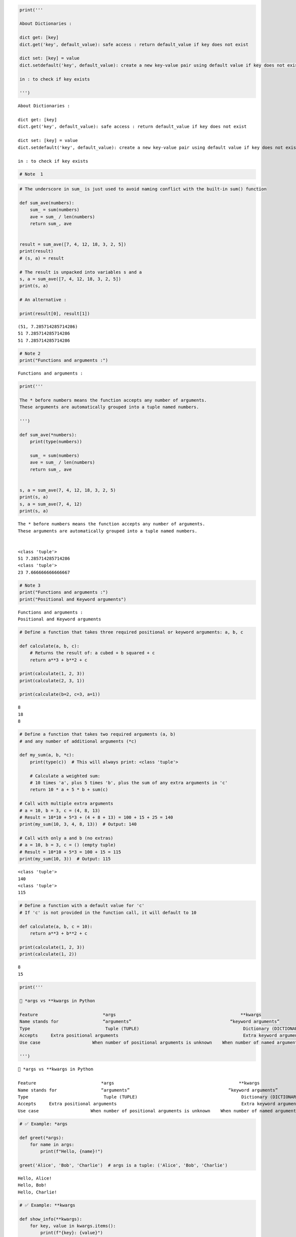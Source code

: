 .. code:: ipython3

    print(''' 
    
    About Dictionaries :
    
    dict get: [key]
    dict.get('key', default_value): safe access : return default_value if key does not exist
    
    dict set: [key] = value
    dict.setdefault('key', default_value): create a new key-value pair using default value if key does not exist
    
    in : to check if key exists
    
    ''')


.. parsed-literal::

     
    
    About Dictionaries :
    
    dict get: [key]
    dict.get('key', default_value): safe access : return default_value if key does not exist
    
    dict set: [key] = value
    dict.setdefault('key', default_value): create a new key-value pair using default value if key does not exist
    
    in : to check if key exists
    
    
    

.. code:: ipython3

    # Note  1

.. code:: ipython3

    # The underscore in sum_ is just used to avoid naming conflict with the built-in sum() function
    
    def sum_ave(numbers):
        sum_ = sum(numbers)
        ave = sum_ / len(numbers)
        return sum_, ave
    
    
    result = sum_ave([7, 4, 12, 18, 3, 2, 5])
    print(result)
    # (s, a) = result
    
    # The result is unpacked into variables s and a
    s, a = sum_ave([7, 4, 12, 18, 3, 2, 5])
    print(s, a)
    
    # An alternative :
    
    print(result[0], result[1])


.. parsed-literal::

    (51, 7.285714285714286)
    51 7.285714285714286
    51 7.285714285714286
    

.. code:: ipython3

    # Note 2
    print("Functions and arguments :")


.. parsed-literal::

    Functions and arguments :
    

.. code:: ipython3

    print('''
    
    The * before numbers means the function accepts any number of arguments.
    These arguments are automatically grouped into a tuple named numbers.
    
    ''')
    
    def sum_ave(*numbers):
        print(type(numbers))
        
        sum_ = sum(numbers)
        ave = sum_ / len(numbers)
        return sum_, ave
    
    
    s, a = sum_ave(7, 4, 12, 18, 3, 2, 5)
    print(s, a)
    s, a = sum_ave(7, 4, 12)
    print(s, a)


.. parsed-literal::

    
    
    The * before numbers means the function accepts any number of arguments.
    These arguments are automatically grouped into a tuple named numbers.
    
    
    <class 'tuple'>
    51 7.285714285714286
    <class 'tuple'>
    23 7.666666666666667
    

.. code:: ipython3

    # Note 3
    print("Functions and arguments :")
    print("Positional and Keyword arguments")


.. parsed-literal::

    Functions and arguments :
    Positional and Keyword arguments
    

.. code:: ipython3

    # Define a function that takes three required positional or keyword arguments: a, b, c
    
    def calculate(a, b, c):
        # Returns the result of: a cubed + b squared + c
        return a**3 + b**2 + c
    
    print(calculate(1, 2, 3))
    print(calculate(2, 3, 1))
    
    print(calculate(b=2, c=3, a=1))


.. parsed-literal::

    8
    18
    8
    

.. code:: ipython3

    # Define a function that takes two required arguments (a, b)
    # and any number of additional arguments (*c)
    
    def my_sum(a, b, *c):
        print(type(c))  # This will always print: <class 'tuple'>
        
        # Calculate a weighted sum:
        # 10 times 'a', plus 5 times 'b', plus the sum of any extra arguments in 'c'
        return 10 * a + 5 * b + sum(c)
    
    # Call with multiple extra arguments
    # a = 10, b = 3, c = (4, 8, 13)
    # Result = 10*10 + 5*3 + (4 + 8 + 13) = 100 + 15 + 25 = 140
    print(my_sum(10, 3, 4, 8, 13))  # Output: 140
    
    # Call with only a and b (no extras)
    # a = 10, b = 3, c = () (empty tuple)
    # Result = 10*10 + 5*3 = 100 + 15 = 115
    print(my_sum(10, 3))  # Output: 115


.. parsed-literal::

    <class 'tuple'>
    140
    <class 'tuple'>
    115
    

.. code:: ipython3

    # Define a function with a default value for 'c'
    # If 'c' is not provided in the function call, it will default to 10
    
    def calculate(a, b, c = 10):
        return a**3 + b**2 + c
    
    print(calculate(1, 2, 3))
    print(calculate(1, 2))


.. parsed-literal::

    8
    15
    


.. code:: ipython3

    print('''
    
    🧩 *args vs **kwargs in Python
    
    Feature	                    *args	                                         **kwargs
    Name stands for	            “arguments”	                                     “keyword arguments”
    Type	                     Tuple (TUPLE)	                                  Dictionary (DICTIONARY)
    Accepts	Extra positional arguments	                                          Extra keyword arguments
    Use case	                When number of positional arguments is unknown	  When number of named arguments is unknown
    
    ''')


.. parsed-literal::

    
    
    🧩 *args vs **kwargs in Python
    
    Feature	                    *args	                                         **kwargs
    Name stands for	            “arguments”	                                     “keyword arguments”
    Type	                     Tuple (TUPLE)	                                  Dictionary (DICTIONARY)
    Accepts	Extra positional arguments	                                          Extra keyword arguments
    Use case	                When number of positional arguments is unknown	  When number of named arguments is unknown
    
    
    

.. code:: ipython3

    # ✅ Example: *args
    
    def greet(*args):
        for name in args:
            print(f"Hello, {name}!")
    
    greet('Alice', 'Bob', 'Charlie')  # args is a tuple: ('Alice', 'Bob', 'Charlie')


.. parsed-literal::

    Hello, Alice!
    Hello, Bob!
    Hello, Charlie!
    

.. code:: ipython3

    # ✅ Example: **kwargs
    
    def show_info(**kwargs):
        for key, value in kwargs.items():
            print(f"{key}: {value}")
    
    show_info(name="Bogdan", age=34, country="USA") # kwargs is a dictionary: {'name': 'Bogdan', 'age': 34, 'country': 'USA'}


.. parsed-literal::

    name: Bogdan
    age: 34
    country: USA
    

.. code:: ipython3

    # ✅ Both Together
    
    def example(a, *args, **kwargs):
        print("a:", a)
        print("args:", args)
        print("kwargs:", kwargs)
    
    example(1, 2, 3, name="Alice", age=25)
    
    print('''
    
    🧠 How to Think About It:
    
    You Write This...	You Get This...
    func(1, 2, 3)	*args → (2, 3)
    func(name="Alice", age=30)	**kwargs → {'name': 'Alice', 'age': 30}
    
    ''')
    
    # You can't use *args after **kwargs — Python will throw a syntax error.


.. parsed-literal::

    a: 1
    args: (2, 3)
    kwargs: {'name': 'Alice', 'age': 25}
    
    
    🧠 How to Think About It:
    
    You Write This...	You Get This...
    func(1, 2, 3)	*args → (2, 3)
    func(name="Alice", age=30)	**kwargs → {'name': 'Alice', 'age': 30}
    
    
    

.. code:: ipython3

    # Unpacking when calling a function
    
    def greet(name, age, city):
        print(f"{name} is {age} years old and lives in {city}.")
    
    args = ("Alice", 28, "Paris")
    greet(*args)  # Unpacks tuple
    
    kwargs = {"name": "Bob", "age": 32, "city": "London"}
    greet(**kwargs)  # Unpacks dictionary
    
    print('''
    
    Summary Cheat Sheet:
    
    Syntax	            Use
    *args	            Accepts any number of positional arguments
    **kwargs	        Accepts any number of keyword arguments
    *args in call	    Unpacks a tuple/list into positional args
    **kwargs in call	Unpacks a dict into keyword args
    
    ''')


.. parsed-literal::

    Alice is 28 years old and lives in Paris.
    Bob is 32 years old and lives in London.
    
    
    Summary Cheat Sheet:
    
    Syntax	            Use
    *args	            Accepts any number of positional arguments
    **kwargs	        Accepts any number of keyword arguments
    *args in call	    Unpacks a tuple/list into positional args
    **kwargs in call	Unpacks a dict into keyword args
    
    
    


.. code:: ipython3

    print("One of the most common and sneaky Python pitfalls : using a mutable default argument (like a list or dictionary)")


.. parsed-literal::

    One of the most common and sneaky Python pitfalls : using a mutable default argument (like a list or dictionary)
    

.. code:: ipython3

    # The default value `arr=[]` is created ONCE, when the function is defined
    # It is NOT re-created with each call — it is shared across calls!
    
    def add_to(val, arr=[]):
        arr.append(val)  # This modifies the same list every time if no new list is passed
        return arr
    
    print(add_to(10))  # [10]
    print(add_to('a'))  # [10, 'a'] ← builds on the same list!
    
    # This behavior is unexpected for many programmers:
    # We expect add_to(10) to return [10]
    # Then add_to('a') to return ['a']
    # Instead, it keeps appending to the same list!


.. parsed-literal::

    [10]
    [10, 'a']
    

.. code:: ipython3

    print('''
    
    Key Takeaways :
    
    Mistake	                         Safer Practice
    def func(x, mylist=[])	         def func(x, mylist=None)
    Shared across function calls	 New list created every time when needed
    Leads to hard-to-track bugs	     Predictable, isolated behavior
    
    ''')


.. parsed-literal::

    
    
    Key Takeaways :
    
    Mistake	                         Safer Practice
    def func(x, mylist=[])	         def func(x, mylist=None)
    Shared across function calls	 New list created every time when needed
    Leads to hard-to-track bugs	     Predictable, isolated behavior
    
    
    


.. code:: ipython3

    # How to fix add_to() ?
    # so that every time I call add_to, it creates an empty list
    # and eventually returns a list with a single value of val
    
    print('''
    
    Why this works:
    
    arr=None avoids using a mutable object (like []) as a default argument.
    
    if arr is None: ensures a new list is created on each function call, if one wasn’t provided.
    
    ✅ This is the correct and safe way to use mutable defaults in Python.
    
    ''')
    
    def add_to_fixed(val, arr=None):
        if arr is None:
            arr = []
        arr.append(val)
        return arr
    
    
    print('-' * 80)
    print(add_to_fixed(3, ['a', 'b'])) # ['a', 'b', 3]
    print(add_to_fixed(10)) # [10]
    print(add_to_fixed('a'))
    
    print('''
    
    This illustrates the danger of using arr=[] as a default:
    
    The same list is used and modified across multiple calls.
    
    This leads to unexpected results like ['a', 10, 2], even though the user didn’t pass any list!
    
    ''')
    
    print('=' * 80)
    add_to(10)
    add_to('a')
    
    arr2 = add_to(2)
    print(arr2) # [10, 'a', 2]
    
    arr2.pop()
    print(add_to(4)) # [10, 'a', 4]
    
    # It shows the danger of using mutable default value
    # because the default value internal to the function object
    # is exposed and can be changed by the outside world
    
    print('''
    
    Behavior                    | add_to(val, arr=[])                     | add_to_fixed(val, arr=None)
    Creates new list each time? | ❌ No — reuses the same list |          ✅ Yes — creates a new one only when needed
    Safe and expected?          | ❌ No — prone to subtle bugs |          ✅ Yes — reliable and clean
    
    ''')


.. parsed-literal::

    
    
    Why this works:
    
    arr=None avoids using a mutable object (like []) as a default argument.
    
    if arr is None: ensures a new list is created on each function call, if one wasn’t provided.
    
    ✅ This is the correct and safe way to use mutable defaults in Python.
    
    
    --------------------------------------------------------------------------------
    ['a', 'b', 3]
    [10]
    ['a']
    
    
    This illustrates the danger of using arr=[] as a default:
    
    The same list is used and modified across multiple calls.
    
    This leads to unexpected results like ['a', 10, 2], even though the user didn’t pass any list!
    
    
    ================================================================================
    [10, 'a', 10, 'a', 2]
    [10, 'a', 10, 'a', 4]
    
    
    Behavior                    | add_to(val, arr=[])                     | add_to_fixed(val, arr=None)
    Creates new list each time? | ❌ No — reuses the same list |          ✅ Yes — creates a new one only when needed
    Safe and expected?          | ❌ No — prone to subtle bugs |          ✅ Yes — reliable and clean
    
    
    


.. code:: ipython3

    # Zip and unpack :
    
    names = ['Alice', 'Bob', 'Charles', 'David']
    ages = [18, 25, 22, 20]
    schools = ['Stanford', 'UCSC', 'Berkeley']
    
    result = list(zip(names, ages, schools))
    print(result)
    
    for name, age, school in zip(names, ages, schools):
        print(name, age, school, sep=':')
    
    prefix_sum_before = [26, 59, 78, 108]
    prefix_sum_after = [53, 61, 89, 129]
    
    diff = [a - b for a, b in zip(prefix_sum_after, prefix_sum_before)]
    print(diff)
    
    def is_abecedarian(word):
        for curr, next_ in zip(word[:-1], word[1:]):
            if curr > next_:
                return False
    
        return True
    
    print(is_abecedarian('accept'))
    print(is_abecedarian('brother'))


.. parsed-literal::

    [('Alice', 18, 'Stanford'), ('Bob', 25, 'UCSC'), ('Charles', 22, 'Berkeley')]
    Alice:18:Stanford
    Bob:25:UCSC
    Charles:22:Berkeley
    [27, 2, 11, 21]
    True
    False
    


.. code:: ipython3

    # Read student's scores and grade to check if they are consistent
    
    # grading policy:
    
    def assign_grade(score):
        if score >= 90:
            return 'A'
        elif score >= 80:
            return 'B'
        elif score >= 70:
            return 'C'
        elif score >= 60:
            return 'D'
        else:
            return 'F'
    
    def validate(record):
        name, sid, *scores, grade = record.split(',') # The *scores "soaks up" the middle part, no matter how many scores are there.
        scores = [int(score) for score in scores]
        avg = sum(scores) / len(scores)
        actual_grade = assign_grade(avg)
        return name, sid, actual_grade == grade
    
    # *var	Collect the rest of the values into a list
    
    with open('zstudents.csv') as fin:
        for line in fin:
            record = line.strip()
            name, sid, valid = validate(record)
            if not valid:
                print(name, sid)


.. parsed-literal::

    Bob 1234
    David 1235
    Frank 1237
    


.. code:: ipython3

    # Generate A list of fruits sorted by name length (shortest to longest).
    
    fruits = ['grape', 'apple', 'orange', 'pear', 'strawberry', 'kiwi', 'apricot']
    print(sorted(fruits))
    
    fruits_length = map(len, fruits)      #  it returns a LAZY map object that computes the length of each fruit name.
                                          #  it doesn’t compute anything right away.
    print(list(fruits_length))            #  After this line, the fruits_length has been consumed — it's now empty !!!
    
    fruits_with_length = zip(fruits_length, fruits)  # zip() pairs each fruit’s length with the fruit name.
                                                     # zip() also creates a LAZY iterator.
                                                     # But more importantly: fruits_length is already used up!
                                                     # So you're effectively zipping an empty iterator with fruits, which gives an empty result.
                                                     # And printing the zip object itself gives a memory address like: <zip object at 0x0000019257A26740>
    print(fruits_with_length)
    
    sorted_fruits_by_length = sorted(fruits_with_length)
    print(sorted_fruits_by_length)
    
    sorted_fruits = map(lambda entry: entry[-1], sorted_fruits_by_length)
    print(list(sorted_fruits))


.. parsed-literal::

    ['apple', 'apricot', 'grape', 'kiwi', 'orange', 'pear', 'strawberry']
    [5, 5, 6, 4, 10, 4, 7]
    <zip object at 0x0000021E3B417F00>
    []
    []
    

.. code:: ipython3

    # How to Fix It
    # Either don’t consume the map() before using it, or store it as a list early on:
    
    fruits = ['grape', 'apple', 'orange', 'pear', 'strawberry', 'kiwi', 'apricot']
    
    # Convert the map to a list immediately so it can be reused
    fruits_length = list(map(len, fruits))
    print(fruits_length)  # Now safe to print
    
    # Use the list of lengths for zip
    fruits_with_length = list(zip(fruits_length, fruits))  # Convert to list to see contents
    print(fruits_with_length)
    
    sorted_fruits_by_length = sorted(fruits_with_length)
    print(sorted_fruits_by_length)
    
    sorted_fruits = list(map(lambda entry: entry[-1], sorted_fruits_by_length)) # entry[-1] grabs the fruit name.
    print(sorted_fruits)                                                        # map(lambda e: e[-1], ...)	Extracts just the names in sorted order


.. parsed-literal::

    [5, 5, 6, 4, 10, 4, 7]
    [(5, 'grape'), (5, 'apple'), (6, 'orange'), (4, 'pear'), (10, 'strawberry'), (4, 'kiwi'), (7, 'apricot')]
    [(4, 'kiwi'), (4, 'pear'), (5, 'apple'), (5, 'grape'), (6, 'orange'), (7, 'apricot'), (10, 'strawberry')]
    ['kiwi', 'pear', 'apple', 'grape', 'orange', 'apricot', 'strawberry']
    

.. code:: ipython3

    print('''
    
    What is Lazy Evaluation?
    
    Lazy evaluation means:
    
    "Don’t compute anything until you absolutely need the result."
    
    In Python, many built-in functions like map(), zip(), filter(), and even range() (in Python 3) return lazy objects — 
    also known as iterators or generators.
    
    They don’t perform work immediately, but instead wait until you loop over them, or convert them to a list or tuple.
    
    ✅ Why Use Lazy Evaluation?
    
    Benefit	Explanation :
    💾 Memory-efficient	Doesn’t store all items in memory (great for big data)
    ⚡ Faster to create	Just sets up the logic, doesn’t compute right away
    🔄 Reusable logic	Useful for streams or pipelines where only part of the data is needed
    
    ''')
    
    # Examples of Lazy Functions
    
    # 1. map() : applies a function to each item, but doesn't do it until you ask for it:
    
    squares = map(lambda x: x**2, [1, 2, 3])
    print(squares)         # <map object at ...>
    print(list(squares))   # [1, 4, 9]
    
    # 2. zip()
    # Pairs up elements lazily:
    
    z = zip([1, 2], ['a', 'b'])
    print(z)              # <zip object at ...>
    print(list(z))        # [(1, 'a'), (2, 'b')]
    
    # 3. range() (Python 3+)
    # Doesn't generate all numbers at once:
    
    r = range(1000000)
    print(r)              # range(0, 1000000)
    print(list(r[:5]))    # [0, 1, 2, 3, 4]
    
    # 🚨 Gotchas with Lazy Evaluation
    # They can be used only once:
    
    z = zip([1, 2], [3, 4])
    print(list(z))   # [(1, 3), (2, 4)]
    print(list(z))   # [] ← already consumed!
    
    # You must convert them to see results:
    
    f = map(str.upper, ['apple', 'banana'])
    print(f)          # <map object ...>
    print(list(f))    # ['APPLE', 'BANANA']


.. parsed-literal::

    
    
    What is Lazy Evaluation?
    
    Lazy evaluation means:
    
    "Don’t compute anything until you absolutely need the result."
    
    In Python, many built-in functions like map(), zip(), filter(), and even range() (in Python 3) return lazy objects — 
    also known as iterators or generators.
    
    They don’t perform work immediately, but instead wait until you loop over them, or convert them to a list or tuple.
    
    ✅ Why Use Lazy Evaluation?
    
    Benefit	Explanation :
    💾 Memory-efficient	Doesn’t store all items in memory (great for big data)
    ⚡ Faster to create	Just sets up the logic, doesn’t compute right away
    🔄 Reusable logic	Useful for streams or pipelines where only part of the data is needed
    
    
    <map object at 0x0000021E3B0F58D0>
    [1, 4, 9]
    <zip object at 0x0000021E3B3FF140>
    [(1, 'a'), (2, 'b')]
    range(0, 1000000)
    [0, 1, 2, 3, 4]
    [(1, 3), (2, 4)]
    []
    <map object at 0x0000021E3B3E9330>
    ['APPLE', 'BANANA']
    

.. code:: ipython3

    print('''
    
    Are all generators and iterators lazy?
    ✅ Yes — by definition, generators and iterators in Python are lazy.
    
    That means:
    
    They do not compute or store values all at once — they compute and return values one at a time, on demand.
    
    🧠 Let's break it down:
    
    🔁 What is an iterator?
    
    An iterator is any object in Python that:
    
    Implements the __iter__() and __next__() methods
    
    Delivers one item at a time
    
    Remembers where it left off
    
    Raises StopIteration when it’s out of items
    
    ✅ All built-in lazy tools like map(), zip(), filter(), and range() (in Python 3) are iterators.
    
    🔥 What is a generator?
    
    A generator is a special type of iterator, created by:
    
    A function using yield
    
    Or a generator expression, like (x*x for x in range(10))
    
    Generators are:
    
    Automatically lazy
    
    Use less memory
    
    Pause after each yield and resume later.
    
    ''')


.. parsed-literal::

    
    
    Are all generators and iterators lazy?
    ✅ Yes — by definition, generators and iterators in Python are lazy.
    
    That means:
    
    They do not compute or store values all at once — they compute and return values one at a time, on demand.
    
    🧠 Let's break it down:
    
    🔁 What is an iterator?
    
    An iterator is any object in Python that:
    
    Implements the __iter__() and __next__() methods
    
    Delivers one item at a time
    
    Remembers where it left off
    
    Raises StopIteration when it’s out of items
    
    ✅ All built-in lazy tools like map(), zip(), filter(), and range() (in Python 3) are iterators.
    
    🔥 What is a generator?
    
    A generator is a special type of iterator, created by:
    
    A function using yield
    
    Or a generator expression, like (x*x for x in range(10))
    
    Generators are:
    
    Automatically lazy
    
    Use less memory
    
    Pause after each yield and resume later.
    
    
    

.. code:: ipython3

    print('''
    
    Key Python Concept Used
    
    setdefault(key, default_value)
    → If key is already in the dictionary, do nothing.
    → If key is missing, insert it with the provided default_value.
    
    ''')


.. parsed-literal::

    
    
    Key Python Concept Used
    
    setdefault(key, default_value)
    → If key is already in the dictionary, do nothing.
    → If key is missing, insert it with the provided default_value.
    
    
    

.. code:: ipython3

    # dict.setdefault(key, default)
    
    # Problem : 
    
    # Checks if the key exists in the dictionary.
    # If it does, it returns the existing value.
    
    # If it doesn't, it:
    # Inserts the key with the given default value
    
    # Returns that default value
    # dict.setdefault(key, default_value)

.. code:: ipython3

    # Part 1: Count the frequency of each letter
    # return a dict with letter -> freq
    
    def letter_count(word):
        result = {}
        for letter in word:
            # if letter in result:
            #     result[letter] += 1
            # else:
            #     result[letter] = 1
            result.setdefault(letter, 0)
            result[letter] += 1
        return result
    
    
    word = "pneumonoultramicroscopicsilicovolcanoconiosis"
    freqs = letter_count(word)
    
    print("Frequency :")
    print(freqs)
    
    # {
    #   "p": 2,
    #   "n": 4,
    #   "e": 1,
    #   "u": 2,
    #   "m": 2,
    #   "o": 9,
    #   "l": 3,
    #   "t": 1,
    #   "r": 2,
    #   "a": 2,
    #   "i": 6,
    #   "c": 6,
    #   "s": 4,
    #   "v": 1
    # }
    
    # Part 2: Invert the frequency dictionary
    # reverse table: freq -> [letters]
    # {
    #   6: ['i', 'c']
    # }
    
    # d: key -> value
    # return: value -> [keys]
    
    # Build a new dictionary where:
    # The keys are the values from the original dictionary (e.g., frequency counts like 2, 3, 1).
    # The values are lists of keys from the original dictionary that shared that frequency.
    # In short: reverse key and value
    
    def get_reverse(d):
        result = {}
    
        for key, value in d.items():
            result.setdefault(value, [])
            result[value].append(key)
    
        return result
    
    # print("Reverse lookup :")
    reversed_lookup = get_reverse(freqs)
    print("Reverse lookup :")
    print(reversed_lookup)
    
    # {2: ['p', 'u', 'm', 'r', 'a'], 4: ['n', 's'], 1: ['e', 't', 'v'], 9: ['o'], 3: ['l'], 6: ['i', 'c']}
    
    # In Python, iterating over a dictionary (like in for key in dict) only looks at the keys — not the values.
    # sorted(reversed_lookup) automatically sorts the dictionary's keys (NOT its values).
    
    sorted_freqs = sorted(reversed_lookup, reverse=True)
    print(sorted_freqs)
    
    print('Most frequent letters: {}'.format(reversed_lookup[sorted_freqs[0]]))
    print('Second most frequent letters: {}'.format(reversed_lookup[sorted_freqs[1]]))
    print('Third most frequent letters: {}'.format(reversed_lookup[sorted_freqs[2]]))
    print('Least frequent letters: {}'.format(reversed_lookup[sorted_freqs[-1]]))


.. parsed-literal::

    Frequency :
    {'p': 2, 'n': 4, 'e': 1, 'u': 2, 'm': 2, 'o': 9, 'l': 3, 't': 1, 'r': 2, 'a': 2, 'i': 6, 'c': 6, 's': 4, 'v': 1}
    Reverse lookup :
    {2: ['p', 'u', 'm', 'r', 'a'], 4: ['n', 's'], 1: ['e', 't', 'v'], 9: ['o'], 3: ['l'], 6: ['i', 'c']}
    [9, 6, 4, 3, 2, 1]
    Most frequent letters: ['o']
    Second most frequent letters: ['i', 'c']
    Third most frequent letters: ['n', 's']
    Least frequent letters: ['e', 't', 'v']
    

